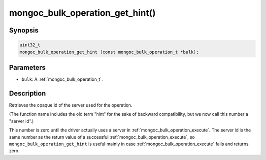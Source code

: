 .. _mongoc_bulk_operation_get_hint

mongoc_bulk_operation_get_hint()
================================

Synopsis
--------

.. code-block:: c

  uint32_t
  mongoc_bulk_operation_get_hint (const mongoc_bulk_operation_t *bulk);

Parameters
----------

* ``bulk``: A :ref:`mongoc_bulk_operation_t`.

Description
-----------

Retrieves the opaque id of the server used for the operation.

(The function name includes the old term "hint" for the sake of backward compatibility, but we now call this number a "server id".)

This number is zero until the driver actually uses a server in :ref:`mongoc_bulk_operation_execute`. The server id is the same number as the return value of a successful :ref:`mongoc_bulk_operation_execute`, so ``mongoc_bulk_operation_get_hint`` is useful mainly in case :ref:`mongoc_bulk_operation_execute` fails and returns zero.

